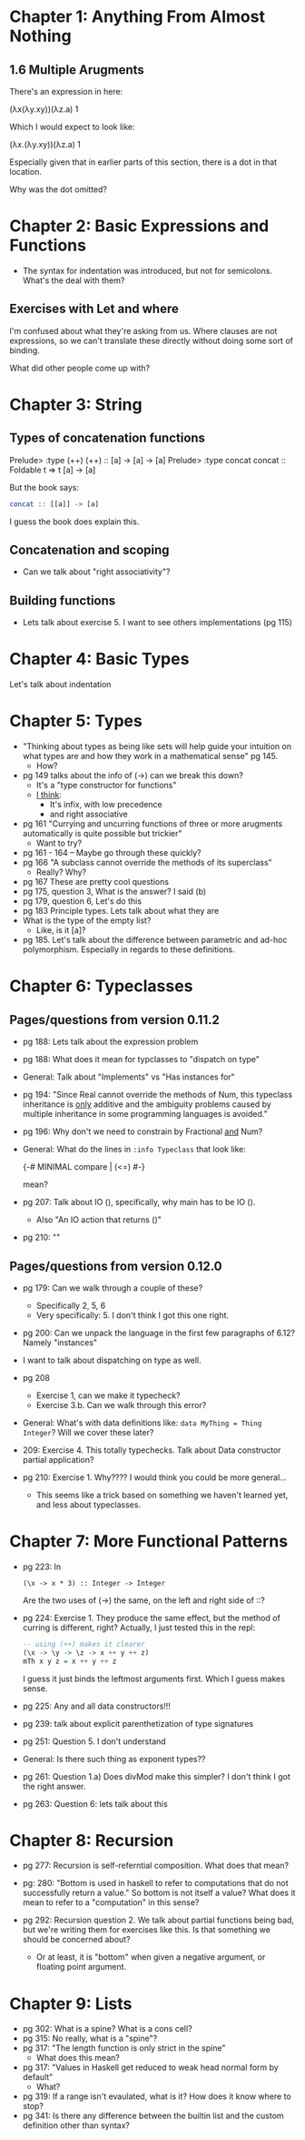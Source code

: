 * Chapter 1: Anything From Almost Nothing
** 1.6 Multiple Arugments

There's an expression in here:

(λx(λy.xy))(λz.a) 1

Which I would expect to look like:

(λx.(λy.xy))(λz.a) 1

Especially given that in earlier parts of this section, there is a dot
in that location.

Why was the dot omitted?
* Chapter 2: Basic Expressions and Functions
- The syntax for indentation was introduced, but not for
  semicolons. What's the deal with them?

** Exercises with Let and where
I'm confused about what they're asking from us. Where clauses are not
expressions, so we can't translate these directly without doing some
sort of binding.

What did other people come up with?

* Chapter 3: String
** Types of concatenation functions
Prelude> :type (++)
(++) :: [a] -> [a] -> [a]
Prelude> :type concat
concat :: Foldable t => t [a] -> [a]

But the book says:
#+BEGIN_SRC haskell
concat :: [[a]] -> [a]
#+END_SRC

I guess the book does explain this.

** Concatenation and scoping
- Can we talk about "right associativity"?

** Building functions
- Lets talk about exercise 5. I want to see others implementations (pg 115)

* Chapter 4: Basic Types

Let's talk about indentation
* Chapter 5: Types
- "Thinking about types as being like sets will help guide your
  intuition on what types are and how they work in a mathematical
  sense" pg 145.
  - How?
- pg 149 talks about the info of (->) can we break this down?
  - It's a "type constructor for functions"
  - _I think_:
    - It's infix, with low precedence
    - and right associative
- pg 161 "Currying and uncurring functions of three or more arugments
  automatically is quite possible but trickier"
  - Want to try?
- pg 161 - 164 -- Maybe go through these quickly?
- pg 166 "A subclass cannot override the methods of its superclass"
  - Really? Why?
- pg 167 These are pretty cool questions
- pg 175, question 3, What is the answer? I said (b)
- pg 179, question 6, Let's do this
- pg 183 Principle types. Lets talk about what they are
- What is the type of the empty list?
  - Like, is it [a]?
- pg 185. Let's talk about the difference between parametric and
  ad-hoc polymorphism. Especially in regards to these definitions.
* Chapter 6: Typeclasses
** Pages/questions from version 0.11.2

- pg 188: Lets talk about the expression problem
- pg 188: What does it mean for typclasses to "dispatch on type"
- General: Talk about "Implements" vs "Has instances for"
- pg 194: "Since Real cannot override the methods of Num, this
  typeclass inheritance is _only_ additive and the ambiguity problems
  caused by multiple inheritance in some programming languages is
  avoided."
- pg 196: Why don't we need to constrain by Fractional _and_ Num?
- General: What do the lines in ~:info Typeclass~ that look like:

      {-# MINIMAL compare | (<=) #-}

  mean?
- pg 207: Talk about IO (), specifically, why main has to be IO ().
  - Also "An IO action that returns ()"
- pg 210: ""

** Pages/questions from version 0.12.0
- pg 179: Can we walk through a couple of these?
  - Specifically 2, 5, 6
  - Very specifically: 5. I don't think I got this one right.

- pg 200: Can we unpack the language in the first few paragraphs of
  6.12? Namely "instances"

- I want to talk about dispatching on type as well.

- pg 208
  - Exercise 1, can we make it typecheck?
  - Exercise 3.b. Can we walk through this error?

- General: What's with data definitions like:
  ~data MyThing = Thing Integer~? Will we cover these later?

- 209: Exercise 4. This totally typechecks. Talk about Data
  constructor partial application?

- pg 210: Exercise 1. Why???? I would think you could be more general...
  - This seems like a trick based on something we haven't learned yet,
    and less about typeclasses.
* Chapter 7: More Functional Patterns
- pg 223: In
    : (\x -> x * 3) :: Integer -> Integer
  Are the two uses of (->) the same, on the left and right side of ::?

- pg 224: Exercise 1. They produce the same effect, but the method of
  curring is different, right? Actually, I just tested this in the repl:

  #+BEGIN_SRC haskell
  -- using (++) makes it clearer
  (\x -> \y -> \z -> x ++ y ++ z)
  mTh x y z = x ++ y ++ z
  #+END_SRC

  I guess it just binds the leftmost arguments first. Which I guess
  makes sense.

- pg 225: Any and all data constructors!!!

- pg 239: talk about explicit parenthetization of type signatures

- pg 251: Question 5. I don't understand

- General: Is there such thing as exponent types??

- pg 261: Question 1.a) Does divMod make this simpler? I don't think I
  got the right answer.

- pg 263: Question 6: lets talk about this
* Chapter 8: Recursion

- pg 277: Recursion is self-referntial composition. What does that mean?

- pg: 280: "Bottom is used in haskell to refer to computations that do
  not successfully return a value." So bottom is not itself a value?
  What does it mean to refer to a "computation" in this sense?

- pg 292: Recursion question 2. We talk about partial functions being
  bad, but we're writing them for exercises like this. Is that
  something we should be concerned about?
  - Or at least, it is "bottom" when given a negative argument, or
    floating point argument.
* Chapter 9: Lists
- pg 302: What is a spine? What is a cons cell?
- pg 315: No really, what is a "spine"?
- pg 317: "The length function is only strict in the spine"
  - What does this mean?
- pg 317: "Values in Haskell get reduced to weak head normal form by
  default"
  - What?
- pg 319: If a range isn't evaulated, what is it? How does it know
  where to stop?
- pg 341: Is there any difference between the builtin list and the
  custom definition other than syntax?

